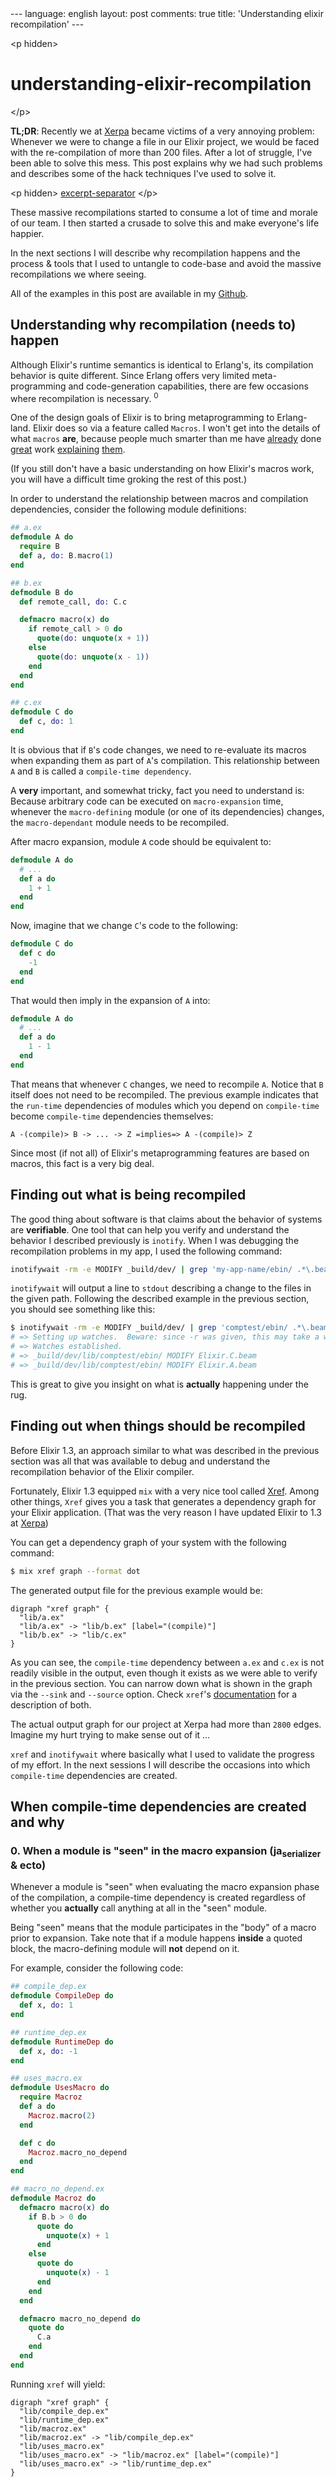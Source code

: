 #+OPTIONS: -*- eval: (org-jekyll-mode); -*-
#+AUTHOR: Renan Ranelli (renanranelli@gmail.com)
#+OPTIONS: toc:nil n:3
#+STARTUP: oddeven
#+STARTUP: hidestars
#+BEGIN_HTML
---
language: english
layout: post
comments: true
title: 'Understanding elixir recompilation'
---
#+END_HTML

<p hidden>
* understanding-elixir-recompilation
  </p>

  *TL;DR*: Recently we at [[http://www.xerpa.com.br/][Xerpa]] became victims of a very annoying problem:
  Whenever we were to change a file in our Elixir project, we would be faced
  with the re-compilation of more than 200 files. After a lot of struggle, I've
  been able to solve this mess. This post explains why we had such problems and
  describes some of the hack techniques I've used to solve it.

  <p hidden> _excerpt-separator_ </p>

  These massive recompilations started to consume a lot of time and morale of
  our team. I then started a crusade to solve this and make everyone's life
  happier.

  In the next sections I will describe why recompilation happens and the process
  & tools that I used to untangle to code-base and avoid the massive
  recompilations we where seeing.

  All of the examples in this post are available in my [[https://github.com/rranelli/comptest][Github]].

** Understanding *why* recompilation (needs to) happen

   Although Elixir's runtime semantics is identical to Erlang's, its compilation
   behavior is quite different. Since Erlang offers very limited
   meta-programming and code-generation capabilities, there are few occasions
   where recompilation is necessary. ^0

   One of the design goals of Elixir is to bring metaprogramming to Erlang-land.
   Elixir does so via a feature called =Macros=. I won't get into the details of
   what =macros= *are*, because people much smarter than me have [[http://elixir-lang.org/getting-started/meta/macros.html][already]] done
   [[http://theerlangelist.com/article/macros_1][great]] work [[http://thepugautomatic.com/2015/10/understanding-elixir-macros/][explaining]] [[https://www.amazon.com/Metaprogramming-Elixir-Write-Less-Code/dp/1680500414][them]].

   (If you still don't have a basic understanding on how Elixir's macros work,
   you will have a difficult time groking the rest of this post.)

   In order to understand the relationship between macros and compilation
   dependencies, consider the following module definitions:

#+begin_src elixir
## a.ex
defmodule A do
  require B
  def a, do: B.macro(1)
end

## b.ex
defmodule B do
  def remote_call, do: C.c

  defmacro macro(x) do
    if remote_call > 0 do
      quote(do: unquote(x + 1))
    else
      quote(do: unquote(x - 1))
    end
  end
end

## c.ex
defmodule C do
  def c, do: 1
end
#+end_src

   It is obvious that if =B='s code changes, we need to re-evaluate its macros
   when expanding them as part of =A='s compilation. This relationship between
   =A= and =B= is called a =compile-time dependency=.

   A *very* important, and somewhat tricky, fact you need to understand is:
   Because arbitrary code can be executed on =macro-expansion= time, whenever
   the =macro-defining= module (or one of its dependencies) changes, the
   =macro-dependant= module needs to be recompiled.

   After macro expansion, module =A= code should be equivalent to:

#+begin_src elixir
defmodule A do
  # ...
  def a do
    1 + 1
  end
end
#+end_src

   Now, imagine that we change =C='s code to the following:

#+begin_src elixir
defmodule C do
  def c do
    -1
  end
end
#+end_src

   That would then imply in the expansion of =A= into:

#+begin_src elixir
defmodule A do
  # ...
  def a do
    1 - 1
  end
end
#+end_src

   That means that whenever =C= changes, we need to recompile =A=. Notice that
   =B= itself does not need to be recompiled. The previous example indicates
   that the =run-time= dependencies of modules which you depend on
   =compile-time= become =compile-time= dependencies themselves:

#+begin_src
A -(compile)> B -> ... -> Z =implies=> A -(compile)> Z
#+end_src

   Since most (if not all) of Elixir's metaprogramming features are based on
   macros, this fact is a very big deal.

** Finding out *what* is being recompiled

   The good thing about software is that claims about the behavior of systems
   are *verifiable*. One tool that can help you verify and understand the
   behavior I described previously is =inotify=. When I was debugging the
   recompilation problems in my app, I used the following command:

#+begin_src sh
inotifywait -rm -e MODIFY _build/dev/ | grep 'my-app-name/ebin/ .*\.beam$'
#+end_src

   =inotifywait= will output a line to =stdout= describing a change to the files
   in the given path. Following the described example in the previous section,
   you should see something like this:

#+begin_src sh
$ inotifywait -rm -e MODIFY _build/dev/ | grep 'comptest/ebin/ .*\.beam$'
# => Setting up watches.  Beware: since -r was given, this may take a while!
# => Watches established.
# => _build/dev/lib/comptest/ebin/ MODIFY Elixir.C.beam
# => _build/dev/lib/comptest/ebin/ MODIFY Elixir.A.beam
#+end_src

   This is great to give you insight on what is *actually* happening under the
   rug.

** Finding out *when* things should be recompiled

   Before Elixir 1.3, an approach similar to what was described in the
   previous section was all that was available to debug and understand the
   recompilation behavior of the Elixir compiler.

   Fortunately, Elixir 1.3 equipped =mix= with a very nice tool called [[http://elixir-lang.org/docs/stable/mix/Mix.Tasks.Xref.html][Xref]].
   Among other things, =Xref= gives you a task that generates a dependency graph
   for your Elixir application. (That was the very reason I have updated Elixir
   to 1.3 at [[http://www.xerpa.com.br/][Xerpa]])

   You can get a dependency graph of your system with the following command:

   #+begin_src sh
$ mix xref graph --format dot
   #+end_src

   The generated output file for the previous example would be:

#+begin_src
digraph "xref graph" {
  "lib/a.ex"
  "lib/a.ex" -> "lib/b.ex" [label="(compile)"]
  "lib/b.ex" -> "lib/c.ex"
}
#+end_src

   As you can see, the =compile-time= dependency between =a.ex= and =c.ex= is
   not readily visible in the output, even though it exists as we were able to
   verify in the previous section. You can narrow down what is shown in the
   graph via the =--sink= and =--source= option. Check =xref='s [[http://elixir-lang.org/docs/stable/mix/Mix.Tasks.Xref.html][documentation]]
   for a description of both.

   The actual output graph for our project at Xerpa had more than =2800= edges.
   Imagine my hurt trying to make sense out of it ...

   =xref= and =inotifywait= where basically what I used to validate the progress
   of my effort. In the next sessions I will describe the occasions into which
   =compile-time= dependencies are created.

** When compile-time dependencies are created and why

*** 0. When a module is "seen" in the macro expansion (ja_serializer & ecto)

    Whenever a module is "seen" when evaluating the macro expansion phase of the
    compilation, a compile-time dependency is created regardless of whether you
    *actually* call anything at all in the "seen" module.

    Being "seen" means that the module participates in the "body" of a macro
    prior to expansion. Take note that if a module happens *inside* a quoted
    block, the macro-defining module will *not* depend on it.

    For example, consider the following code:

    #+begin_src elixir
## compile_dep.ex
defmodule CompileDep do
  def x, do: 1
end

## runtime_dep.ex
defmodule RuntimeDep do
  def x, do: -1
end

## uses_macro.ex
defmodule UsesMacro do
  require Macroz
  def a do
    Macroz.macro(2)
  end

  def c do
    Macroz.macro_no_depend
  end
end

## macro_no_depend.ex
defmodule Macroz do
  defmacro macro(x) do
    if B.b > 0 do
      quote do
        unquote(x) + 1
      end
    else
      quote do
        unquote(x) - 1
      end
    end
  end

  defmacro macro_no_depend do
    quote do
      C.a
    end
  end
end
    #+end_src

    Running =xref= will yield:

#+begin_src
digraph "xref graph" {
  "lib/compile_dep.ex"
  "lib/runtime_dep.ex"
  "lib/macroz.ex"
  "lib/macroz.ex" -> "lib/compile_dep.ex"
  "lib/uses_macro.ex"
  "lib/uses_macro.ex" -> "lib/macroz.ex" [label="(compile)"]
  "lib/uses_macro.ex" -> "lib/runtime_dep.ex"
}
#+end_src

    As you can see, the =UsesMacro= does have a compile-time dependency on
    =Macroz= and a *runtime* dependency on =RuntimeDep=. =Macroz= *does not*
    depend on =RuntimeDep=, which means that if =runtime_dep.ex= where to
    change, =uses_macro.ex= and =macroz.ex= would *not* be recompiled.

*** 0.1. The impact on library code

    This is the reason why if you define an association in =Ecto=, the module
    defining the association will have a compile-time dependency on the
    associated ones:

#+begin_src elixir
## schema_a.ex
defmodule SchemaA do
  use Ecto.Schema
  schema "tableA" do
    belongs_to :b, SchemaB
  end
end

## schema_b.ex
defmodule SchemaB do
  use Ecto.Schema
  schema "tableB" do
    field :lol, :string
  end
end
#+end_src

    Running =xref= will yield:

#+begin_src
digraph "xref graph" {
  "lib/schema_a.ex"
  "lib/schema_a.ex" -> "lib/schema_b.ex" [label="(compile)"]
  "lib/schema_b.ex"
}
#+end_src

    This ended up being an [[https://github.com/elixir-ecto/ecto/issues/1610][issue]] in Ecto's github repository. We had similar
    issues with other libraries too (like [[https://github.com/AgilionApps/ja_serializer][ja_serializer]]). Beware when providing
    module references to macros.

*** 1. When using structs with the =:{}= syntax

    Whenever you use the =%MyStruct{}= you add a compile-time dependency. That
    happens because the keys passed when building a struct this way are checked
    on compile-time against the struct definition. If the =struct= definition
    where to change, those checks would need to be re-executed:

    If you have the following code:

#+begin_src elixir
## struct_a.ex
defmodule StructA do
  defstruct :field
end

## b.ex
defmodule B do
  def b do
    %StructA{field: 1}
  end
end
#+end_src

    Running =xref= will yield:

#+begin_src
digraph "xref graph" {
  "lib/struct_a.ex"
  "lib/b.ex" -> "lib/struct_a.ex" [label="(compile)"]
  "lib/b.ex"
}
#+end_src

*** 2. When {import,require}-ing a module

    Whenever you =require= or =import= a module, you establish a compile-time
    dependency. This is necessary for the same reasons outlined in the previous
    bullet point: If you have imported a module, you can use any of its
    functions as it where your own *even when macro-expanding*.

    If you have the following code:

#+begin_src elixir
## a.ex
defmodule A do
  def a, do: "yolo"
end

## imports_a.ex
defmodule ImportsA do
  import A
end
#+end_src

    Running =xref= will yield:

#+begin_src
digraph "xref graph" {
  "lib/a.ex"
  "lib/imports_a.ex"
  "lib/imports_a.ex" -> "lib/a.ex" [label="(compile)"]
}
#+end_src

*** 3. When implementing protocols

    When implementing a protocol, the file which defines will have a
    compile-time dependency depends on both the protocol and the module.

    If you have the following code:

#+begin_src elixir
## struct_a.ex
defmodule StructA do
  defstruct [:lol, :haha]
end

## protocolz.ex
defprotocol Protocolz do
  def x(y)
end

## implz.ex
defimpl Protocolz, for: StructA do
  def x(_), do: 1
end

## depends_on_protocolz.ex
defmodule DependsOnProtocolz do
  def encode(x) do
    Protocolz.x(x)
  end
end
#+end_src

    Running =xref= will yield:

#+begin_src
digraph "xref graph" {
  "lib/implz.ex"
  "lib/implz.ex" -> "lib/protocolz.ex" [label="(compile)"]
  "lib/implz.ex" -> "lib/struct_a.ex" [label="(compile)"]
  "lib/protocolz.ex"
  "lib/struct_a.ex"
  "lib/depends_on_protocolz.ex"
  "lib/depends_on_protocolz.ex" -> "lib/protocolz.ex"
}
#+end_src

    Notice that *using* the protocol does not imply in a compile-time
    dependency.

*** 4. Behaviours

    =Behaviours= behave like protocols. If a module implements a behaviour, it
    has a compile-time dependency on it:

#+begin_src elixir
## behaviorz.ex
defmodule Behavs do
  use Behaviour
  defcallback stuff(String.t)
end

## use_behavs.ex
defmodule UseBehavs do
  @behaviour Behavs
  def stuff("123" <> x), do: x
end
#+end_src

    Running =xref graph= yields:

#+begin_src
digraph "xref graph" {
  "lib/behaviorz.ex"
  "lib/use_behavs.ex"
  "lib/use_behavs.ex" -> "lib/behaviorz.ex" [label="(compile)"]
}
#+end_src

    No surprises here.

*** 5. When defining =typespecs=

    Using a type defined in another module in a typespec also configures a
    compile-time dependency:

#+begin_src elixir
## type_a.ex
defmodule TypeA do
  @type t :: t
end

## type_b.ex
defmodule TypeB do
  @spec b() :: TypeA.t
  def b, do: ()
end
#+end_src

    Running =xref= will yield:

#+begin_src
digraph "xref graph" {
  "lib/type_a.ex"
  "lib/type_b.ex"
  "lib/type_b.ex" -> "lib/type_a.ex" [label="(compile)"]
}
#+end_src

    That was unexpected and I think it limits a lot of the benefits of typespecs
    in large codebases...

    (EDIT: This ended up [[https://github.com/elixir-lang/elixir/issues/5087][being a bug]] in the Elixir compiler! Notice that using
    the special struct syntax in the typespec will still configure a
    compile-time dependency.)

*** 6. When the file defined by =@external_resource= module attribute changes

    The =@external_resource= module attribute is a convenience that allows you
    to tell the Elixir compiler to recompile the given module whenever that file
    changes:

#+begin_src elixir
## external.ex
defmodule External do
  @external_resource Path.join([__DIR__, "external.txt"])

  defmacro read! do
    File.read!(@external_resource)
  end
end
## external.txt
# \o]
#+end_src

    Chapter 3 in Chris McCord's [[https://www.amazon.com/Metaprogramming-Elixir-Write-Less-Code/dp/1680500414][book]] "Metaprogramming Elixir" contains an
    example showing how this attribute is used to implement Elixir's Unicode
    support.

    This dependency relationship is not shown at the =xref= output, but you can
    verify that it works using the =inotifywait= command I told you about.

** Tricks I used to untangle my real-world code base and general advice.

   There is a dirty trick to "break" compile time dependencies: You can use
   =Module.concat/1= to "hide" the module from the compiler. For example,
   changing the associations in the schemas described above, we have the
   following scenario:

#+begin_src elixir
## schema_a.ex
defmodule SchemaA do
  use Ecto.Schema
  schema "tableA" do
    belongs_to :b, Module.concat(["SchemaB"])
  end
end

## schema_b.ex
defmodule SchemaB do
  use Ecto.Schema
  schema "tableB" do
    field :lol, :string
  end
end
#+end_src

   The dependency graph would be:

#+begin_src
digraph "xref graph" {
  "lib/schema_a.ex"
  "lib/schema_b.ex"
}
#+end_src

   Although this is possible, you need to make sure that it is *safe* to "break"
   the dependency. If you call anything on the "concat"'d module, you risk
   having "stale" =.beam= files, which might present very hard to reproduce
   "bugs". Use =Module.concat/1= only as your last resort.

   Cycles in the dependency graph are huge red flags. If you have a cycle and
   there is a single "compile" labeled edge on it, whenever a module member of
   such cycle is changed, all of the other files in the cycle -- and all other
   files which depend on them -- will be recompiled.

   If you notice you have cycles in your dependency graph, there are some graph
   algorithms that might help. I have used [[https://en.wikipedia.org/wiki/Kosaraju%2527s_algorithm][Kosaraju's]] algorithm to find the
   strongly connected components of the dependency graph. That helped me to
   eliminate those cycles, reducing the number of re-compiled files.

   Avoid cycles at all costs. Do not "require" or "import" other modules
   needlessly.

   Also, I would like to thank Jose Valim for his time helping me sort out these
   issues in our codebase. His help was invaluable and was fundamental for our
   success in this task =).

   That's it.

   ---

   /footnotes come here/

   (0) In Erlang, the way you "inject" code into a module is via =header files
   (.hrl)=. This mechanism is very akin to C's =#include= statements. The Erlang
   compiler ([[http://erlang.org/doc/man/erlc.html][erlc]]) provides an option (-M) to generate a Makefile tracking
   header dependencies. As far as I know, changing header =(.hrl)= files is the
   only situation where Erlang code needs recompilation.
